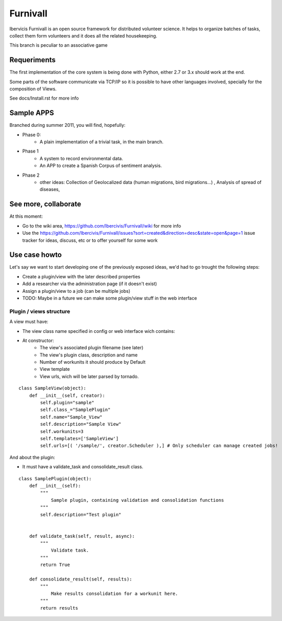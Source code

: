 Furnivall
=========

Ibervicis Furnivall is an open source framework for distributed volunteer science.
It helps to organize batches of tasks, collect them form volunteers
and it does all the related housekeeping.

This branch is peculiar to an associative game

Requeriments
------------

The first implementation of the core system is being done with Python,
either 2.7 or 3.x should work at the end.

Some parts of the software communicate via TCP/IP so it is possible to
have other languages involved, specially for the composition of Views.

See docs/Install.rst for more info

Sample APPS
-----------

Branched during summer 2011, you will find, hopefully:

- Phase 0:
    + A plain implementation of a trivial task, in the main branch.
- Phase 1
    + A system to record environmental data.
    + An APP to create a Spanish Corpus of sentiment analysis.
- Phase 2
    + other ideas: Collection of Geolocalized data (human migrations, bird migrations...) , Analysis of spread of diseases, 

See more, collaborate
---------------------

At this moment:

- Go to the wiki area, https://github.com/Ibercivis/Furnivall/wiki for more info
- Use the https://github.com/Ibercivis/Furnivall/issues?sort=created&direction=desc&state=open&page=1 issue tracker for ideas, discuss, etc or to offer yourself for some work

Use case howto
---------------

Let's say we want to start developing one of the previously exposed ideas, we'd had to go trought the following steps:

- Create a plugin/view with the later described properties
- Add a researcher via the administration page (if it doesn't exist)
- Assign a plugin/view to a job (can be multiple jobs) 
- TODO: Maybe in a future we can make some plugin/view stuff in the web interface

Plugin / views structure
........................
A view must have:

- The view class name specified in config or web interface wich contains:
- At constructor:
    + The view's associated plugin filename (see later)
    + The view's plugin class, description and name
    + Number of workunits it should produce by Default
    + View template 
    + View urls, wich will be later parsed by tornado.


::

    class SampleView(object):
        def __init__(self, creator):
            self.plugin="sample"
            self.class_="SamplePlugin"
            self.name="Sample_View"
            self.description="Sample View"
            self.workunits=3
            self.templates=['SampleView']
            self.urls=[( '/sample/', creator.Scheduler ),] # Only scheduler can manage created jobs!

And about the plugin:

- It must have a validate_task and consolidate_result class. 

::

    class SamplePlugin(object):
        def __init__(self):
            """
                Sample plugin, containing validation and consolidation functions
            """
            self.description="Test plugin"


        def validate_task(self, result, async):
            """
                Validate task.
            """
            return True

        def consolidate_result(self, results):
            """
                Make results consolidation for a workunit here.
            """
            return results



